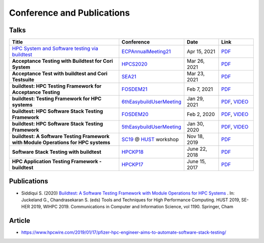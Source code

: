 .. _conferences:

Conference and Publications
============================

Talks
------------

.. csv-table::
    :header: "Title", "Conference", "Date", "Link"
    :widths:  100, 30, 30, 30

    "`HPC System and Software testing via buildtest <https://whova.com/portal/webapp/ecpan_202104/Agenda/1511107>`_", "ECPAnnualMeeting21_", "Apr 15, 2021", "`PDF <https://drive.google.com/file/d/134bZIWyp0AL60I1bW4oWywCYW0oV8ckB/view?usp=sharing>`_"
    "**Acceptance Testing with Buildtest for Cori System**", "HPCS2020_", "Mar 26, 2021", "`PDF <https://drive.google.com/file/d/13Otx6w1hBxdW4WwrK4v1QCp2d0dTNiV0/view?usp=sharing>`_"
    "**Acceptance Test with buildtest and Cori Testsuite**", "SEA21_", "Mar 23, 2021", "`PDF <https://drive.google.com/file/d/1zs-l7a1GF7ws26Oq1zvFp3VaQ8xdHOhG/view?usp=sharing>`_"
    "**buildtest: HPC Testing Framework for Acceptance Testing**", "FOSDEM21_", "Feb 7, 2021", "`PDF <https://fosdem.org/2021/schedule/event/buildtest/attachments/slides/4399/export/events/attachments/buildtest/slides/4399/buildtest_fosdem21.pdf>`_"
    "**buildtest: Testing Framework for HPC systems**", "6thEasybuildUserMeeting_", "Jan 29, 2021", "`PDF <https://easybuild.io/eum/022_eum21_buildtest.pdf>`_, `VIDEO <https://youtu.be/FI3ES9B89Ig>`_"
    "**buildtest: HPC Software Stack Testing Framework**", "FOSDEM20_", "Feb 2, 2020", "`PDF <https://archive.fosdem.org/2020/schedule/event/buildtest/attachments/slides/3602/export/events/attachments/buildtest/slides/3602/buildtest_fosdem20.pdf>`_, `VIDEO <https://ftp.heanet.ie/mirrors/fosdem-video/2020/UB5.132/buildtest.webm>`_"
    "**buildtest: HPC Software Stack Testing Framework**", "5thEasybuildUserMeeting_", "Jan 30, 2020","`PDF <https://github.com/buildtesters/buildtest/blob/devel/docs/slides/buildtest-fifth-easybuild-user-meeting.pdf>`_, `VIDEO <https://youtu.be/YcaXjufRRgI>`_"
    "**buildtest: A Software Testing Framework with Module Operations for HPC systems**", "SC19_ @ HUST_ workshop", "Nov 18, 2019", "`PDF <https://github.com/buildtesters/buildtest/blob/devel/docs/slides/buildtest_hust19.pdf>`_"
    "**Software Stack Testing with buildtest**", "HPCKP18_", "June 22, 2018", "`PDF <https://github.com/buildtesters/buildtest/blob/devel/docs/slides/buildtest_hpckp18.pdf>`_"
    "**HPC Application Testing Framework - buildtest**", "HPCKP17_", "June 15, 2017", "`PDF <https://github.com/buildtesters/buildtest/blob/devel/docs/slides/buildtest_hpckp17.pdf>`_"

Publications
--------------

- Siddiqui S. (2020) `Buildtest: A Software Testing Framework with Module Operations for HPC Systems <https://doi.org/10.1007/978-3-030-44728-1_1>`_ . In: Juckeland G., Chandrasekaran S. (eds) Tools and Techniques for High Performance Computing. HUST 2019, SE-HER 2019, WIHPC 2019. Communications in Computer and Information Science, vol 1190. Springer, Cham

.. _ECPAnnualMeeting21: https://ecpannualmeeting.com/
.. _SEA21: https://sea.ucar.edu/conference/2021
.. _HPCS2020: http://hpcs2020.cisedu.info/
.. _FOSDEM21: https://fosdem.org/2021/schedule/event/buildtest/
.. _6thEasyBuildUserMeeting: https://easybuild.io/eum/
.. _FOSDEM20: https://archive.fosdem.org/2020/schedule/event/buildtest/
.. _5thEasybuildUserMeeting: https://github.com/easybuilders/easybuild/wiki/5th-EasyBuild-User-Meeting
.. _HUST: https://hust-workshop.github.io/
.. _SC19: https://sc19.supercomputing.org/
.. _HPCKP18: https://hpckp.org/past-edition/hpckp-18/
.. _HPCKP17: https://hpckp.org/past-edition/hpckp-17/

Article
-------

- https://www.hpcwire.com/2019/01/17/pfizer-hpc-engineer-aims-to-automate-software-stack-testing/

